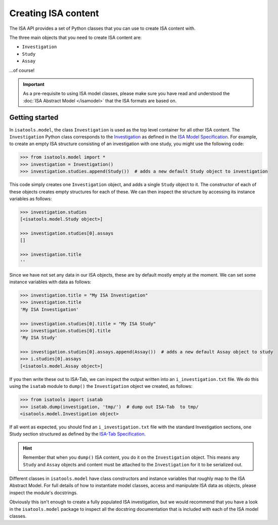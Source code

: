 ####################
Creating ISA content
####################

The ISA API provides a set of Python classes that you can use to create ISA content with.

The three main objects that you need to create ISA content are:

- ``Investigation``
- ``Study``
- ``Assay``

...of course!

.. Important:: As a pre-requisite to using ISA model classes, please make sure you have read and understood the :doc:`ISA Abstract Model </isamodel>` that the ISA formats are based on.

Getting started
---------------

In ``isatools.model``, the class ``Investigation`` is used as the top level container for all other ISA content.
The ``Investigation`` Python class corresponds to the
`Investigation <http://isa-specs.readthedocs.io/en/latest/isamodel.html#investigation>`_ as defined in the
`ISA Model Specification <http://isa-specs.readthedocs.io/en/latest/isamodel.html>`_. For example, to create an empty
ISA structure consisting of an investigation with one study, you might use the following code:

.. code-block:: python

    >>> from isatools.model import *
    >>> investigation = Investigation()
    >>> investigation.studies.append(Study())  # adds a new default Study object to investigation

This code simply creates one ``Investigation`` object, and adds a single ``Study`` object to it. The constructor of
each of these objects creates empty structures for each of these. We can then inspect the structure by accessing
its instance variables as follows:

.. code-block:: python

    >>> investigation.studies
    [<isatools.model.Study object>]

    >>> investigation.studies[0].assays
    []

    >>> investigation.title
    ''

Since we have not set any data in our ISA objects, these are by default mostly empty at the moment. We can set some
instance variables with data as follows:

.. code-block:: python

    >>> investigation.title = "My ISA Investigation"
    >>> investigation.title
    'My ISA Investigation'

    >>> investigation.studies[0].title = "My ISA Study"
    >>> investigation.studies[0].title
    'My ISA Study'

    >>> investigation.studies[0].assays.append(Assay())  # adds a new default Assay object to study
    >>> i.studies[0].assays
    [<isatools.model.Assay object>]

If you then write these out to ISA-Tab, we can inspect the output written into an ``i_investigation.txt`` file. We
do this using the ``isatab`` module to ``dump()`` the ``Investigation`` object we created, as follows:

.. code-block:: python

    >>> from isatools import isatab
    >>> isatab.dump(investigation, 'tmp/')  # dump out ISA-Tab  to tmp/
    <isatools.model.Investigation object>

If all went as expected, you should find an ``i_investigation.txt`` file with the standard Investigation sections,
one Study section structured as defined by the
`ISA-Tab Specification <http://isa-specs.readthedocs.io/en/latest/isatab.html>`_.

.. hint:: Remember that when you ``dump()`` ISA content, you do it on the ``Investigation`` object. This means any
   ``Study`` and ``Assay`` objects and content must be attached to the ``Investigation`` for it to be serialized out.

Different classes in ``isatools.model`` have class constructors and instance variables that roughly map to the
ISA Abstract Model. For full details of how to instantiate model classes, access and manipulate ISA data as objects,
please inspect the module's docstrings.

Obviously this isn't enough to create a fully populated ISA investigation, but we would recommend that you have a look
in the ``isatools.model`` package to inspect all the docstring documentation that is included with each of the ISA
model classes.
